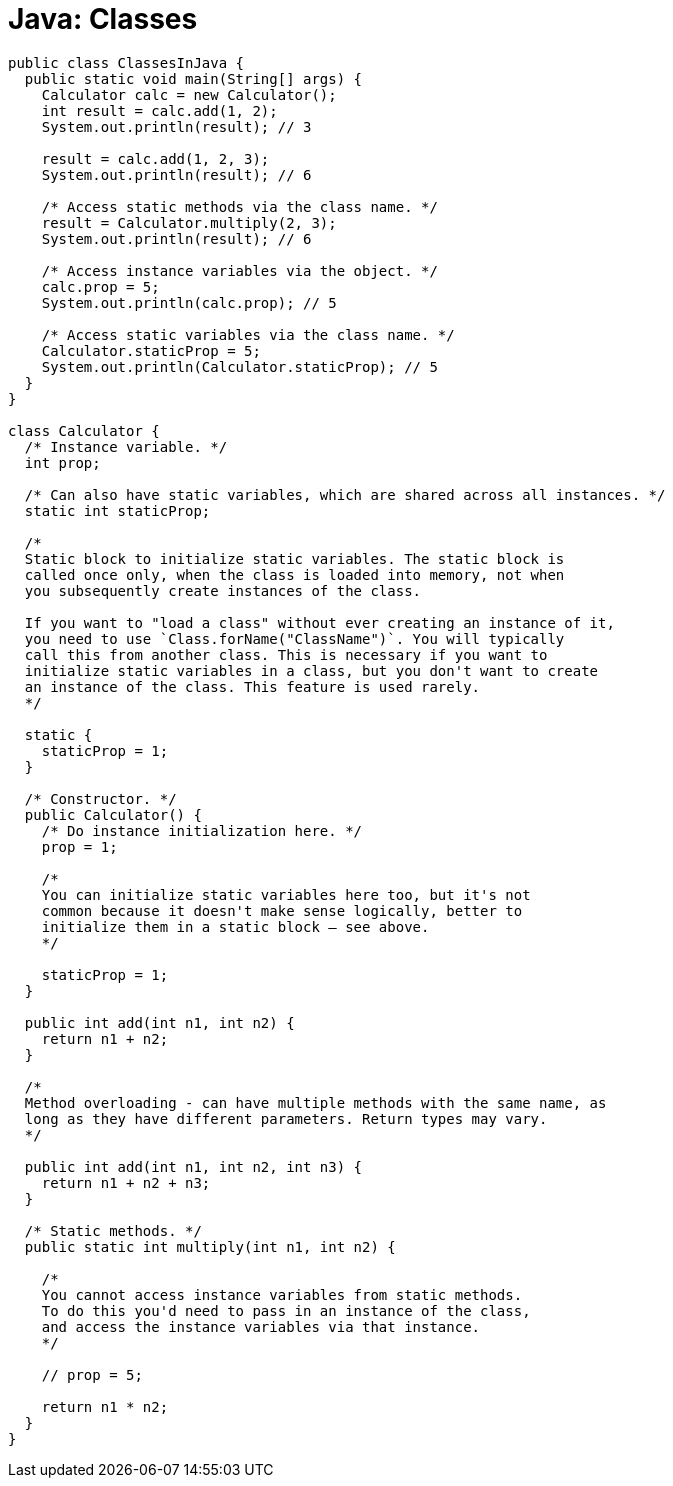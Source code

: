= Java: Classes

[source,java]
----
public class ClassesInJava {
  public static void main(String[] args) {
    Calculator calc = new Calculator();
    int result = calc.add(1, 2);
    System.out.println(result); // 3

    result = calc.add(1, 2, 3);
    System.out.println(result); // 6

    /* Access static methods via the class name. */
    result = Calculator.multiply(2, 3);
    System.out.println(result); // 6

    /* Access instance variables via the object. */
    calc.prop = 5;
    System.out.println(calc.prop); // 5

    /* Access static variables via the class name. */
    Calculator.staticProp = 5;
    System.out.println(Calculator.staticProp); // 5
  }
}

class Calculator {
  /* Instance variable. */
  int prop;

  /* Can also have static variables, which are shared across all instances. */
  static int staticProp;

  /*
  Static block to initialize static variables. The static block is
  called once only, when the class is loaded into memory, not when
  you subsequently create instances of the class.

  If you want to "load a class" without ever creating an instance of it,
  you need to use `Class.forName("ClassName")`. You will typically
  call this from another class. This is necessary if you want to
  initialize static variables in a class, but you don't want to create
  an instance of the class. This feature is used rarely.
  */

  static {
    staticProp = 1;
  }

  /* Constructor. */
  public Calculator() {
    /* Do instance initialization here. */
    prop = 1;

    /*
    You can initialize static variables here too, but it's not
    common because it doesn't make sense logically, better to
    initialize them in a static block – see above.
    */

    staticProp = 1;
  }

  public int add(int n1, int n2) {
    return n1 + n2;
  }

  /*
  Method overloading - can have multiple methods with the same name, as
  long as they have different parameters. Return types may vary.
  */

  public int add(int n1, int n2, int n3) {
    return n1 + n2 + n3;
  }

  /* Static methods. */
  public static int multiply(int n1, int n2) {

    /*
    You cannot access instance variables from static methods.
    To do this you'd need to pass in an instance of the class,
    and access the instance variables via that instance.
    */

    // prop = 5;

    return n1 * n2;
  }
}
----

